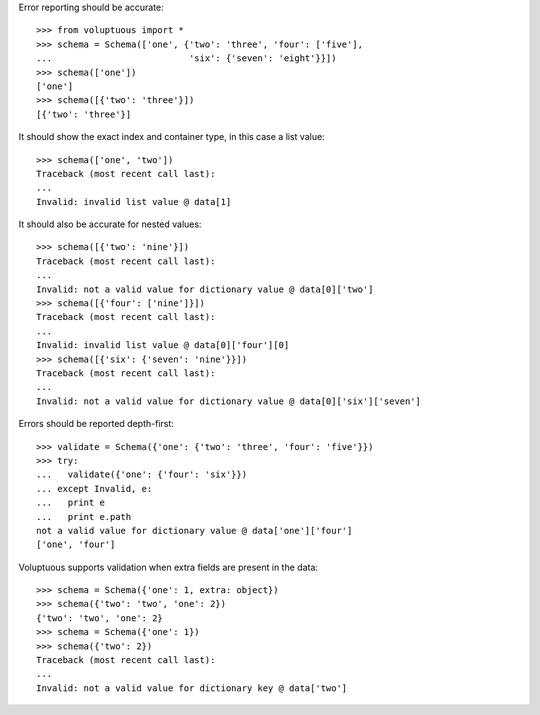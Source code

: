 Error reporting should be accurate::

  >>> from voluptuous import *
  >>> schema = Schema(['one', {'two': 'three', 'four': ['five'],
  ...                          'six': {'seven': 'eight'}}])
  >>> schema(['one'])
  ['one']
  >>> schema([{'two': 'three'}])
  [{'two': 'three'}]

It should show the exact index and container type, in this case a list value::

  >>> schema(['one', 'two'])
  Traceback (most recent call last):
  ...
  Invalid: invalid list value @ data[1]

It should also be accurate for nested values::

  >>> schema([{'two': 'nine'}])
  Traceback (most recent call last):
  ...
  Invalid: not a valid value for dictionary value @ data[0]['two']
  >>> schema([{'four': ['nine']}])
  Traceback (most recent call last):
  ...
  Invalid: invalid list value @ data[0]['four'][0]
  >>> schema([{'six': {'seven': 'nine'}}])
  Traceback (most recent call last):
  ...
  Invalid: not a valid value for dictionary value @ data[0]['six']['seven']

Errors should be reported depth-first::

  >>> validate = Schema({'one': {'two': 'three', 'four': 'five'}})
  >>> try:
  ...   validate({'one': {'four': 'six'}})
  ... except Invalid, e:
  ...   print e
  ...   print e.path
  not a valid value for dictionary value @ data['one']['four']
  ['one', 'four']

Voluptuous supports validation when extra fields are present in the data::

  >>> schema = Schema({'one': 1, extra: object})
  >>> schema({'two': 'two', 'one': 2})
  {'two': 'two', 'one': 2}
  >>> schema = Schema({'one': 1})
  >>> schema({'two': 2})
  Traceback (most recent call last):
  ...
  Invalid: not a valid value for dictionary key @ data['two']
